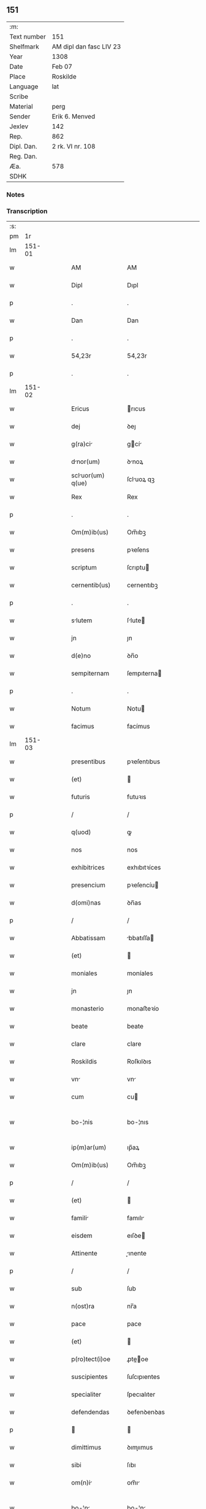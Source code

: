 ** 151
| :m:         |                         |
| Text number | 151                     |
| Shelfmark   | AM dipl dan fasc LIV 23 |
| Year        | 1308                    |
| Date        | Feb 07                  |
| Place       | Roskilde                |
| Language    | lat                     |
| Scribe      |                         |
| Material    | perg                    |
| Sender      | Erik 6. Menved          |
| Jexlev      | 142                     |
| Rep.        | 862                     |
| Dipl. Dan.  | 2 rk. VI nr. 108        |
| Reg. Dan.   |                         |
| Æa.         | 578                     |
| SDHK        |                         |

*** Notes


*** Transcription
| :s: |        |   |   |   |   |                   |               |   |   |   |                                 |     |   |   |   |               |
| pm  |     1r |   |   |   |   |                   |               |   |   |   |                                 |     |   |   |   |               |
| lm  | 151-01 |   |   |   |   |                   |               |   |   |   |                                 |     |   |   |   |               |
| w   |        |   |   |   |   | AM                | AM            |   |   |   |                                 | lat |   |   |   |        151-01 |
| w   |        |   |   |   |   | Dipl              | Dıpl          |   |   |   |                                 | lat |   |   |   |        151-01 |
| p   |        |   |   |   |   | .                 | .             |   |   |   |                                 | lat |   |   |   |        151-01 |
| w   |        |   |   |   |   | Dan               | Dan           |   |   |   |                                 | lat |   |   |   |        151-01 |
| p   |        |   |   |   |   | .                 | .             |   |   |   |                                 | lat |   |   |   |        151-01 |
| w   |        |   |   |   |   | 54,23r            | 54,23r        |   |   |   |                                 | lat |   |   |   |        151-01 |
| p   |        |   |   |   |   | .                 | .             |   |   |   |                                 | lat |   |   |   |        151-01 |
| lm  | 151-02 |   |   |   |   |                   |               |   |   |   |                                 |     |   |   |   |               |
| w   |        |   |   |   |   | Ericus            | rıcus        |   |   |   |                                 | lat |   |   |   |        151-02 |
| w   |        |   |   |   |   | dej               | ꝺeȷ           |   |   |   |                                 | lat |   |   |   |        151-02 |
| w   |        |   |   |   |   | g(ra)ci          | gcí         |   |   |   |                                 | lat |   |   |   |        151-02 |
| w   |        |   |   |   |   | dnor(um)         | ꝺnoꝝ         |   |   |   |                                 | lat |   |   |   |        151-02 |
| w   |        |   |   |   |   | scluor(um) q(ue) | ſcluoꝝ qꝫ    |   |   |   |                                 | lat |   |   |   |        151-02 |
| w   |        |   |   |   |   | Rex               | Rex           |   |   |   |                                 | lat |   |   |   |        151-02 |
| p   |        |   |   |   |   | .                 | .             |   |   |   |                                 | lat |   |   |   |        151-02 |
| w   |        |   |   |   |   | Om(m)ib(us)       | Om̅ıbꝫ         |   |   |   |                                 | lat |   |   |   |        151-02 |
| w   |        |   |   |   |   | presens           | pꝛeſens       |   |   |   |                                 | lat |   |   |   |        151-02 |
| w   |        |   |   |   |   | scriptum          | ſcrıptu      |   |   |   |                                 | lat |   |   |   |        151-02 |
| w   |        |   |   |   |   | cernentib(us)     | cernentıbꝫ    |   |   |   |                                 | lat |   |   |   |        151-02 |
| p   |        |   |   |   |   | .                 | .             |   |   |   |                                 | lat |   |   |   |        151-02 |
| w   |        |   |   |   |   | slutem           | ſlute       |   |   |   |                                 | lat |   |   |   |        151-02 |
| w   |        |   |   |   |   | jn                | ȷn            |   |   |   |                                 | lat |   |   |   |        151-02 |
| w   |        |   |   |   |   | d(e)no            | ꝺn̅o           |   |   |   |                                 | lat |   |   |   |        151-02 |
| w   |        |   |   |   |   | sempiternam       | ſempıterna   |   |   |   |                                 | lat |   |   |   |        151-02 |
| p   |        |   |   |   |   | .                 | .             |   |   |   |                                 | lat |   |   |   |        151-02 |
| w   |        |   |   |   |   | Notum             | Notu         |   |   |   |                                 | lat |   |   |   |        151-02 |
| w   |        |   |   |   |   | facimus           | facímus       |   |   |   |                                 | lat |   |   |   |        151-02 |
| lm  | 151-03 |   |   |   |   |                   |               |   |   |   |                                 |     |   |   |   |               |
| w   |        |   |   |   |   | presentibus       | pꝛeſentıbus   |   |   |   |                                 | lat |   |   |   |        151-03 |
| w   |        |   |   |   |   | (et)              |              |   |   |   |                                 | lat |   |   |   |        151-03 |
| w   |        |   |   |   |   | futuris           | futuꝛıs       |   |   |   |                                 | lat |   |   |   |        151-03 |
| p   |        |   |   |   |   | /                 | /             |   |   |   |                                 | lat |   |   |   |        151-03 |
| w   |        |   |   |   |   | q(uod)            | ꝙ             |   |   |   |                                 | lat |   |   |   |        151-03 |
| w   |        |   |   |   |   | nos               | nos           |   |   |   |                                 | lat |   |   |   |        151-03 |
| w   |        |   |   |   |   | exhibitrices      | exhıbıtꝛíces  |   |   |   |                                 | lat |   |   |   |        151-03 |
| w   |        |   |   |   |   | presencium        | pꝛeſencíu    |   |   |   |                                 | lat |   |   |   |        151-03 |
| w   |        |   |   |   |   | d(omi)nas         | ꝺn̅as          |   |   |   |                                 | lat |   |   |   |        151-03 |
| p   |        |   |   |   |   | /                 | /             |   |   |   |                                 | lat |   |   |   |        151-03 |
| w   |        |   |   |   |   | Abbatissam        | bbatıſſa    |   |   |   |                                 | lat |   |   |   |        151-03 |
| w   |        |   |   |   |   | (et)              |              |   |   |   |                                 | lat |   |   |   |        151-03 |
| w   |        |   |   |   |   | moniales          | moníales      |   |   |   |                                 | lat |   |   |   |        151-03 |
| w   |        |   |   |   |   | jn                | ȷn            |   |   |   |                                 | lat |   |   |   |        151-03 |
| w   |        |   |   |   |   | monasterio        | monaﬅeꝛío     |   |   |   |                                 | lat |   |   |   |        151-03 |
| w   |        |   |   |   |   | beate             | beate         |   |   |   |                                 | lat |   |   |   |        151-03 |
| w   |        |   |   |   |   | clare             | clare         |   |   |   |                                 | lat |   |   |   |        151-03 |
| w   |        |   |   |   |   | Roskildis         | Roſkılꝺıs     |   |   |   |                                 | lat |   |   |   |        151-03 |
| w   |        |   |   |   |   | vn               | vn           |   |   |   |                                 | lat |   |   |   |        151-03 |
| w   |        |   |   |   |   | cum               | cu           |   |   |   |                                 | lat |   |   |   |        151-03 |
| w   |        |   |   |   |   | bo-¦nis           | bo-¦nıs       |   |   |   |                                 | lat |   |   |   | 151-03—151-04 |
| w   |        |   |   |   |   | ip(m)ar(um)       | ıp̅aꝝ          |   |   |   |                                 | lat |   |   |   |        151-04 |
| w   |        |   |   |   |   | Om(m)ib(us)       | Om̅ıbꝫ         |   |   |   |                                 | lat |   |   |   |        151-04 |
| p   |        |   |   |   |   | /                 | /             |   |   |   |                                 | lat |   |   |   |        151-04 |
| w   |        |   |   |   |   | (et)              |              |   |   |   |                                 | lat |   |   |   |        151-04 |
| w   |        |   |   |   |   | famili           | famılı       |   |   |   |                                 | lat |   |   |   |        151-04 |
| w   |        |   |   |   |   | eisdem            | eıſꝺe        |   |   |   |                                 | lat |   |   |   |        151-04 |
| w   |        |   |   |   |   | Attinente         | ınente      |   |   |   |                                 | lat |   |   |   |        151-04 |
| p   |        |   |   |   |   | /                 | /             |   |   |   |                                 | lat |   |   |   |        151-04 |
| w   |        |   |   |   |   | sub               | ſub           |   |   |   |                                 | lat |   |   |   |        151-04 |
| w   |        |   |   |   |   | n(ost)ra          | nr̅a           |   |   |   |                                 | lat |   |   |   |        151-04 |
| w   |        |   |   |   |   | pace              | pace          |   |   |   |                                 | lat |   |   |   |        151-04 |
| w   |        |   |   |   |   | (et)              |              |   |   |   |                                 | lat |   |   |   |        151-04 |
| w   |        |   |   |   |   | p(ro)tect(i)oe    | ꝓte̅oe        |   |   |   |                                 | lat |   |   |   |        151-04 |
| w   |        |   |   |   |   | suscipientes      | ſuſcıpıentes  |   |   |   |                                 | lat |   |   |   |        151-04 |
| w   |        |   |   |   |   | specialiter       | ſpecıalıter   |   |   |   |                                 | lat |   |   |   |        151-04 |
| w   |        |   |   |   |   | defendendas       | ꝺefenꝺenꝺas   |   |   |   |                                 | lat |   |   |   |        151-04 |
| p   |        |   |   |   |   |                  |              |   |   |   |                                 | lat |   |   |   |        151-04 |
| w   |        |   |   |   |   | dimittimus        | ꝺımıımus     |   |   |   |                                 | lat |   |   |   |        151-04 |
| w   |        |   |   |   |   | sibi              | ſıbı          |   |   |   |                                 | lat |   |   |   |        151-04 |
| w   |        |   |   |   |   | om(n)i           | om̅ı          |   |   |   |                                 | lat |   |   |   |        151-04 |
| w   |        |   |   |   |   | bo-¦n            | bo-¦n        |   |   |   |                                 | lat |   |   |   | 151-04—151-05 |
| w   |        |   |   |   |   | su               | ſu           |   |   |   |                                 | lat |   |   |   |        151-05 |
| p   |        |   |   |   |   | /                 | /             |   |   |   |                                 | lat |   |   |   |        151-05 |
| w   |        |   |   |   |   | vbicu(m)q(ue)     | vbıcu̅qꝫ       |   |   |   |                                 | lat |   |   |   |        151-05 |
| w   |        |   |   |   |   | Rure              | Rure          |   |   |   |                                 | lat |   |   |   |        151-05 |
| w   |        |   |   |   |   | sita              | ſıta          |   |   |   |                                 | lat |   |   |   |        151-05 |
| p   |        |   |   |   |   | /                 | /             |   |   |   |                                 | lat |   |   |   |        151-05 |
| w   |        |   |   |   |   | que               | que           |   |   |   |                                 | lat |   |   |   |        151-05 |
| w   |        |   |   |   |   | jnpresenciar(um)  | ȷnpꝛeſencıaꝝ  |   |   |   |                                 | lat |   |   |   |        151-05 |
| w   |        |   |   |   |   | habent            | habent        |   |   |   |                                 | lat |   |   |   |        151-05 |
| w   |        |   |   |   |   | Ab                | b            |   |   |   |                                 | lat |   |   |   |        151-05 |
| w   |        |   |   |   |   | omnj              | omn          |   |   |   |                                 | lat |   |   |   |        151-05 |
| w   |        |   |   |   |   | expedic(i)ois     | expeꝺıc̅oıs    |   |   |   |                                 | lat |   |   |   |        151-05 |
| w   |        |   |   |   |   | g(ra)umine       | gumíne      |   |   |   |                                 | lat |   |   |   |        151-05 |
| w   |        |   |   |   |   | inpetic(i)oe      | ınpetıc̅oe     |   |   |   |                                 | lat |   |   |   |        151-05 |
| w   |        |   |   |   |   | exactori         | exaoꝛı      |   |   |   |                                 | lat |   |   |   |        151-05 |
| p   |        |   |   |   |   | /                 | /             |   |   |   |                                 | lat |   |   |   |        151-05 |
| w   |        |   |   |   |   | jnnæ.             | ȷnnæ.         |   |   |   |                                 | lat |   |   |   |        151-05 |
| w   |        |   |   |   |   | stud.             | ſtuꝺ.         |   |   |   |                                 | lat |   |   |   |        151-05 |
| w   |        |   |   |   |   | cetteris q(ue)    | ceeꝛıs qꝫ    |   |   |   |                                 | lat |   |   |   |        151-05 |
| w   |        |   |   |   |   | so-¦luc(i)oib(us) | ſo-¦luc̅oıbꝫ   |   |   |   |                                 | lat |   |   |   | 151-05—151-06 |
| w   |        |   |   |   |   | (et)              |              |   |   |   |                                 | lat |   |   |   |        151-06 |
| w   |        |   |   |   |   | uitiis           | uıtíís       |   |   |   |                                 | lat |   |   |   |        151-06 |
| w   |        |   |   |   |   | Ad                | ꝺ            |   |   |   |                                 | lat |   |   |   |        151-06 |
| w   |        |   |   |   |   | ius               | íus           |   |   |   |                                 | lat |   |   |   |        151-06 |
| w   |        |   |   |   |   | nr(m)um           | nr̅u          |   |   |   |                                 | lat |   |   |   |        151-06 |
| w   |        |   |   |   |   | spectntib(us)    | ſpentıbꝫ    |   |   |   |                                 | lat |   |   |   |        151-06 |
| p   |        |   |   |   |   | /                 | /             |   |   |   |                                 | lat |   |   |   |        151-06 |
| w   |        |   |   |   |   | liber            | lıber        |   |   |   |                                 | lat |   |   |   |        151-06 |
| w   |        |   |   |   |   | (et)              |              |   |   |   |                                 | lat |   |   |   |        151-06 |
| w   |        |   |   |   |   | exempt           | exempt       |   |   |   |                                 | lat |   |   |   |        151-06 |
| p   |        |   |   |   |   | .                 | .             |   |   |   |                                 | lat |   |   |   |        151-06 |
| w   |        |   |   |   |   | Hanc              | Hanc          |   |   |   |                                 | lat |   |   |   |        151-06 |
| w   |        |   |   |   |   | eis               | eıs           |   |   |   |                                 | lat |   |   |   |        151-06 |
| w   |        |   |   |   |   | sup(er)adendo     | ſuꝑaꝺenꝺo     |   |   |   |                                 | lat |   |   |   |        151-06 |
| w   |        |   |   |   |   | g(ra)cim         | gcı        |   |   |   |                                 | lat |   |   |   |        151-06 |
| w   |        |   |   |   |   | specialem         | ſpecıale     |   |   |   |                                 | lat |   |   |   |        151-06 |
| p   |        |   |   |   |   |                  |              |   |   |   |                                 | lat |   |   |   |        151-06 |
| w   |        |   |   |   |   | q(uod)            | ꝙ             |   |   |   |                                 | lat |   |   |   |        151-06 |
| w   |        |   |   |   |   | omnes             | omnes         |   |   |   |                                 | lat |   |   |   |        151-06 |
| w   |        |   |   |   |   | villici           | vıllıcı       |   |   |   |                                 | lat |   |   |   |        151-06 |
| w   |        |   |   |   |   | sui               | ſuí           |   |   |   |                                 | lat |   |   |   |        151-06 |
| p   |        |   |   |   |   | /                 | /             |   |   |   |                                 | lat |   |   |   |        151-06 |
| w   |        |   |   |   |   | colonj            | colon        |   |   |   |                                 | lat |   |   |   |        151-06 |
| lm  | 151-07 |   |   |   |   |                   |               |   |   |   |                                 |     |   |   |   |               |
| w   |        |   |   |   |   | (et)              |              |   |   |   |                                 | lat |   |   |   |        151-07 |
| w   |        |   |   |   |   | inquilini         | ınquılíní     |   |   |   |                                 | lat |   |   |   |        151-07 |
| p   |        |   |   |   |   | /                 | /             |   |   |   |                                 | lat |   |   |   |        151-07 |
| w   |        |   |   |   |   | cetteri q(ue)     | ceeꝛı qꝫ     |   |   |   |                                 | lat |   |   |   |        151-07 |
| w   |        |   |   |   |   | de                | ꝺe            |   |   |   |                                 | lat |   |   |   |        151-07 |
| w   |        |   |   |   |   | ip(m)ar(um)       | ıp̅aꝝ          |   |   |   |                                 | lat |   |   |   |        151-07 |
| w   |        |   |   |   |   | famili           | famılı       |   |   |   |                                 | lat |   |   |   |        151-07 |
| w   |        |   |   |   |   | de                | ꝺe            |   |   |   |                                 | lat |   |   |   |        151-07 |
| w   |        |   |   |   |   | excessibus        | exceſſıbus    |   |   |   |                                 | lat |   |   |   |        151-07 |
| w   |        |   |   |   |   | suis              | ſuís          |   |   |   |                                 | lat |   |   |   |        151-07 |
| w   |        |   |   |   |   | pro               | pꝛo           |   |   |   |                                 | lat |   |   |   |        151-07 |
| w   |        |   |   |   |   | iure              | íure          |   |   |   |                                 | lat |   |   |   |        151-07 |
| w   |        |   |   |   |   | Regio             | Regío         |   |   |   |                                 | lat |   |   |   |        151-07 |
| w   |        |   |   |   |   | tam               | ta           |   |   |   |                                 | lat |   |   |   |        151-07 |
| w   |        |   |   |   |   | qudrgint       | quꝺrgınt   |   |   |   |                                 | lat |   |   |   |        151-07 |
| w   |        |   |   |   |   | marchr(um)       | marchꝝ       |   |   |   |                                 | lat |   |   |   |        151-07 |
| w   |        |   |   |   |   | qum              | qu          |   |   |   |                                 | lat |   |   |   |        151-07 |
| w   |        |   |   |   |   | inferior(um)      | ínfeꝛıoꝝ      |   |   |   |                                 | lat |   |   |   |        151-07 |
| w   |        |   |   |   |   | iurium            | íuꝛíu        |   |   |   |                                 | lat |   |   |   |        151-07 |
| w   |        |   |   |   |   | nul-¦li           | nul-¦lí       |   |   |   |                                 | lat |   |   |   | 151-07—151-08 |
| w   |        |   |   |   |   | decettero         | ꝺeceeꝛo      |   |   |   |                                 | lat |   |   |   |        151-08 |
| w   |        |   |   |   |   | Respondent       | Reſponꝺent   |   |   |   |                                 | lat |   |   |   |        151-08 |
| w   |        |   |   |   |   | nisi              | nıſı          |   |   |   |                                 | lat |   |   |   |        151-08 |
| w   |        |   |   |   |   | sibi              | ſıbí          |   |   |   |                                 | lat |   |   |   |        151-08 |
| p   |        |   |   |   |   |                  |              |   |   |   |                                 | lat |   |   |   |        151-08 |
| w   |        |   |   |   |   | vel               | vel           |   |   |   |                                 | lat |   |   |   |        151-08 |
| w   |        |   |   |   |   | er(um)dem        | eꝝꝺe        |   |   |   |                                 | lat |   |   |   |        151-08 |
| w   |        |   |   |   |   | procurtori       | pꝛocuꝛtoꝛí   |   |   |   |                                 | lat |   |   |   |        151-08 |
| p   |        |   |   |   |   | .                 | .             |   |   |   |                                 | lat |   |   |   |        151-08 |
| w   |        |   |   |   |   | V(e)n             | Vn̅            |   |   |   |                                 | lat |   |   |   |        151-08 |
| w   |        |   |   |   |   | p(er)             | ꝑ             |   |   |   |                                 | lat |   |   |   |        151-08 |
| w   |        |   |   |   |   | g(ra)ciam         | gcıa        |   |   |   |                                 | lat |   |   |   |        151-08 |
| w   |        |   |   |   |   | nr(m)m           | nr̅          |   |   |   |                                 | lat |   |   |   |        151-08 |
| w   |        |   |   |   |   | districte         | ꝺıſtrıe      |   |   |   |                                 | lat |   |   |   |        151-08 |
| w   |        |   |   |   |   | prohibemus        | pꝛohıbemus    |   |   |   |                                 | lat |   |   |   |        151-08 |
| p   |        |   |   |   |   | .                 | .             |   |   |   |                                 | lat |   |   |   |        151-08 |
| w   |        |   |   |   |   | nequis            | nequıs        |   |   |   |                                 | lat |   |   |   |        151-08 |
| w   |        |   |   |   |   | Aduocator(um)     | ꝺuocatoꝝ     |   |   |   |                                 | lat |   |   |   |        151-08 |
| w   |        |   |   |   |   | n(ost)ror(um)     | nr̅oꝝ          |   |   |   |                                 | lat |   |   |   |        151-08 |
| lm  | 151-09 |   |   |   |   |                   |               |   |   |   |                                 |     |   |   |   |               |
| w   |        |   |   |   |   | eor(um)dem        | eoꝝꝺe        |   |   |   |                                 | lat |   |   |   |        151-09 |
| w   |        |   |   |   |   | officialium       | offıcıalıu   |   |   |   |                                 | lat |   |   |   |        151-09 |
| p   |        |   |   |   |   |                  |              |   |   |   |                                 | lat |   |   |   |        151-09 |
| w   |        |   |   |   |   | seu               | ſeu           |   |   |   |                                 | lat |   |   |   |        151-09 |
| w   |        |   |   |   |   | quisquam          | quıſqua      |   |   |   |                                 | lat |   |   |   |        151-09 |
| w   |        |   |   |   |   | Alius             | lıus         |   |   |   |                                 | lat |   |   |   |        151-09 |
| w   |        |   |   |   |   | ip(m)s           | ıp̅s          |   |   |   |                                 | lat |   |   |   |        151-09 |
| w   |        |   |   |   |   | d(e)ns           | ꝺn̅s          |   |   |   |                                 | lat |   |   |   |        151-09 |
| w   |        |   |   |   |   | vel               | vel           |   |   |   |                                 | lat |   |   |   |        151-09 |
| w   |        |   |   |   |   | Aliquem           | lıque       |   |   |   |                                 | lat |   |   |   |        151-09 |
| w   |        |   |   |   |   | de                | ꝺe            |   |   |   |                                 | lat |   |   |   |        151-09 |
| w   |        |   |   |   |   | ip(m)ar(um)       | ıp̅aꝝ          |   |   |   |                                 | lat |   |   |   |        151-09 |
| w   |        |   |   |   |   | famili           | famılı       |   |   |   |                                 | lat |   |   |   |        151-09 |
| w   |        |   |   |   |   | co(m)t(ra)        | co̅t          |   |   |   |                                 | lat |   |   |   |        151-09 |
| w   |        |   |   |   |   | tenorem           | tenoꝛe       |   |   |   |                                 | lat |   |   |   |        151-09 |
| w   |        |   |   |   |   | presentium        | pꝛeſentıu    |   |   |   |                                 | lat |   |   |   |        151-09 |
| w   |        |   |   |   |   | sup(er)           | ſuꝑ           |   |   |   |                                 | lat |   |   |   |        151-09 |
| w   |        |   |   |   |   | Aliquo            | lıquo        |   |   |   |                                 | lat |   |   |   |        151-09 |
| w   |        |   |   |   |   | pre-¦misor(um)    | pꝛe-¦mıſoꝝ    |   |   |   |                                 | lat |   |   |   | 151-09—151-10 |
| w   |        |   |   |   |   | inpedit          | ınpeꝺıt      |   |   |   |                                 | lat |   |   |   |        151-10 |
| p   |        |   |   |   |   | /                 | /             |   |   |   |                                 | lat |   |   |   |        151-10 |
| w   |        |   |   |   |   | Aliqualit(er)     | lıqualıt͛     |   |   |   |                                 | lat |   |   |   |        151-10 |
| p   |        |   |   |   |   | /                 | /             |   |   |   |                                 | lat |   |   |   |        151-10 |
| w   |        |   |   |   |   | vel               | vel           |   |   |   |                                 | lat |   |   |   |        151-10 |
| w   |        |   |   |   |   | molestet          | moleﬅet       |   |   |   |                                 | lat |   |   |   |        151-10 |
| p   |        |   |   |   |   |                  |              |   |   |   |                                 | lat |   |   |   |        151-10 |
| w   |        |   |   |   |   | sicut             | ſıcut         |   |   |   |                                 | lat |   |   |   |        151-10 |
| w   |        |   |   |   |   | jndignat(i)oem    | ȷnꝺıgnat̅oe   |   |   |   |                                 | lat |   |   |   |        151-10 |
| w   |        |   |   |   |   | nr(m)m           | nr̅          |   |   |   |                                 | lat |   |   |   |        151-10 |
| p   |        |   |   |   |   | /                 | /             |   |   |   |                                 | lat |   |   |   |        151-10 |
| w   |        |   |   |   |   | (et)              |              |   |   |   |                                 | lat |   |   |   |        151-10 |
| w   |        |   |   |   |   | vlt(i)oem         | vlt̅oe        |   |   |   |                                 | lat |   |   |   |        151-10 |
| w   |        |   |   |   |   | Regiam            | Regıa        |   |   |   |                                 | lat |   |   |   |        151-10 |
| w   |        |   |   |   |   | duxerit           | ꝺuxerıt       |   |   |   |                                 | lat |   |   |   |        151-10 |
| w   |        |   |   |   |   | euitandm         | euítanꝺ     |   |   |   |                                 | lat |   |   |   |        151-10 |
| p   |        |   |   |   |   |                  |              |   |   |   |                                 | lat |   |   |   |        151-10 |
| w   |        |   |   |   |   | in                | ın            |   |   |   |                                 | lat |   |   |   |        151-10 |
| w   |        |   |   |   |   | cuius             | ᴄuıus         |   |   |   |                                 | lat |   |   |   |        151-10 |
| w   |        |   |   |   |   | rej               | ʀeȷ           |   |   |   |                                 | lat |   |   |   |        151-10 |
| w   |        |   |   |   |   | tes-¦timonium     | teſ-¦tımoníu |   |   |   |                                 | lat |   |   |   | 151-10—151-11 |
| w   |        |   |   |   |   | sigillum          | ſıgıllu      |   |   |   |                                 | lat |   |   |   |        151-11 |
| w   |        |   |   |   |   | nr(m)um           | nr̅u          |   |   |   |                                 | lat |   |   |   |        151-11 |
| w   |        |   |   |   |   | presentib(us)     | pꝛeſentıbꝫ    |   |   |   |                                 | lat |   |   |   |        151-11 |
| w   |        |   |   |   |   | ⸌est⸍             | ⸌eﬅ⸍          |   |   |   |                                 | lat |   |   |   |        151-11 |
| w   |        |   |   |   |   | Appensum          | enſu       |   |   |   |                                 | lat |   |   |   |        151-11 |
| p   |        |   |   |   |   | .                 | .             |   |   |   |                                 | lat |   |   |   |        151-11 |
| w   |        |   |   |   |   | Datum             | Datu         |   |   |   |                                 | lat |   |   |   |        151-11 |
| w   |        |   |   |   |   | Roskildis         | Roſkılꝺıs     |   |   |   |                                 | lat |   |   |   |        151-11 |
| p   |        |   |   |   |   | /                 | /             |   |   |   |                                 | lat |   |   |   |        151-11 |
| w   |        |   |   |   |   | Anno              | nno          |   |   |   |                                 | lat |   |   |   |        151-11 |
| w   |        |   |   |   |   | d(e)nj            | ꝺn̅ȷ           |   |   |   |                                 | lat |   |   |   |        151-11 |
| w   |        |   |   |   |   | m(o).             | ͦ.            |   |   |   |                                 | lat |   |   |   |        151-11 |
| w   |        |   |   |   |   | cc(o)c            | ccͦc           |   |   |   |                                 | lat |   |   |   |        151-11 |
| w   |        |   |   |   |   | octauo            | oauo         |   |   |   |                                 | lat |   |   |   |        151-11 |
| w   |        |   |   |   |   | jn                | ȷn            |   |   |   |                                 | lat |   |   |   |        151-11 |
| w   |        |   |   |   |   | quart            | quart        |   |   |   |                                 | lat |   |   |   |        151-11 |
| w   |        |   |   |   |   | feri             | feꝛı         |   |   |   |                                 | lat |   |   |   |        151-11 |
| w   |        |   |   |   |   | proxim           | pꝛoxím       |   |   |   |                                 | lat |   |   |   |        151-11 |
| w   |        |   |   |   |   | post              | poſt          |   |   |   |                                 | lat |   |   |   |        151-11 |
| w   |        |   |   |   |   | diem              | ꝺıe          |   |   |   |                                 | lat |   |   |   |        151-11 |
| lm  | 151-12 |   |   |   |   |                   |               |   |   |   |                                 |     |   |   |   |               |
| w   |        |   |   |   |   | purificat(i)ois   | puꝛıfıcat̅oıs  |   |   |   |                                 | lat |   |   |   |        151-12 |
| w   |        |   |   |   |   | bete             | bete         |   |   |   |                                 | lat |   |   |   |        151-12 |
| w   |        |   |   |   |   | v(er)ginis        | v͛gínís        |   |   |   |                                 | lat |   |   |   |        151-12 |
| w   |        |   |   |   |   | mrie             | mꝛíe         |   |   |   |                                 | lat |   |   |   |        151-12 |
| p   |        |   |   |   |   | .                 | .             |   |   |   |                                 | lat |   |   |   |        151-12 |
| w   |        |   |   |   |   | Presentibus       | Pꝛeſentıbus   |   |   |   |                                 | lat |   |   |   |        151-12 |
| w   |        |   |   |   |   | d(omi)nis         | ꝺn̅ıs          |   |   |   |                                 | lat |   |   |   |        151-12 |
| p   |        |   |   |   |   | /                 | /             |   |   |   |                                 | lat |   |   |   |        151-12 |
| w   |        |   |   |   |   | venerabilibus     | venerabılíbus |   |   |   |                                 | lat |   |   |   |        151-12 |
| p   |        |   |   |   |   | /                 | /             |   |   |   |                                 | lat |   |   |   |        151-12 |
| w   |        |   |   |   |   | episcopis         | epıſcopıs     |   |   |   |                                 | lat |   |   |   |        151-12 |
| w   |        |   |   |   |   | Olauo             | Olauo         |   |   |   |                                 | lat |   |   |   |        151-12 |
| w   |        |   |   |   |   | Roskild(e)n       | Roſkılꝺn̅      |   |   |   |                                 | lat |   |   |   |        151-12 |
| p   |        |   |   |   |   | /                 | /             |   |   |   |                                 | lat |   |   |   |        151-12 |
| w   |        |   |   |   |   | (et)              |              |   |   |   |                                 | lat |   |   |   |        151-12 |
| w   |        |   |   |   |   | esgero            | eſgeꝛo        |   |   |   |                                 | lat |   |   |   |        151-12 |
| w   |        |   |   |   |   | Arusiensi         | ꝛuſıensí     |   |   |   |                                 | lat |   |   |   |        151-12 |
| p   |        |   |   |   |   | /                 | /             |   |   |   |                                 | lat |   |   |   |        151-12 |
| w   |        |   |   |   |   | (et)              |              |   |   |   |                                 | lat |   |   |   |        151-12 |
| w   |        |   |   |   |   | d(omi)nis         | ꝺn̅ís          |   |   |   |                                 | lat |   |   |   |        151-12 |
| w   |        |   |   |   |   | Achone            | chone        |   |   |   |                                 | lat |   |   |   |        151-12 |
| lm  | 151-13 |   |   |   |   |                   |               |   |   |   |                                 |     |   |   |   |               |
| w   |        |   |   |   |   | ionæ              | ıonæ          |   |   |   |                                 | lat |   |   |   |        151-13 |
| w   |        |   |   |   |   |                  |              |   |   |   |                                 | lat |   |   |   |        151-13 |
| w   |        |   |   |   |   | quondam           | quonꝺa       |   |   |   |                                 | lat |   |   |   |        151-13 |
| w   |        |   |   |   |   | dpifero          | ꝺpıfeꝛo      |   |   |   |                                 | lat |   |   |   |        151-13 |
| w   |        |   |   |   |   | n(ost)ro          | nr̅o           |   |   |   |                                 | lat |   |   |   |        151-13 |
| p   |        |   |   |   |   | /                 | /             |   |   |   |                                 | lat |   |   |   |        151-13 |
| w   |        |   |   |   |   | (et)              |              |   |   |   |                                 | lat |   |   |   |        151-13 |
| w   |        |   |   |   |   | jnguro           | nguꝛo       |   |   |   |                                 | lat |   |   |   |        151-13 |
| w   |        |   |   |   |   | jorht             | ȷoꝛht         |   |   |   |                                 | lat |   |   |   |        151-13 |
| p   |        |   |   |   |   | /                 | /             |   |   |   |                                 | lat |   |   |   |        151-13 |
| lm  | 151-14 |   |   |   |   |                   |               |   |   |   |                                 |     |   |   |   |               |
| w   |        |   |   |   |   |                   |               |   |   |   | edition   DD 2/6 no. 108 (1308) | lat |   |   |   |        151-14 |
| :e: |        |   |   |   |   |                   |               |   |   |   |                                 |     |   |   |   |               |
